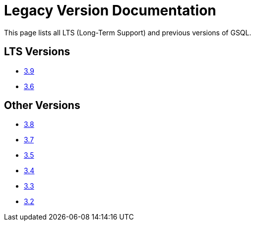 = Legacy Version Documentation

This page lists all LTS (Long-Term Support) and previous versions of GSQL.


== LTS Versions

* xref:gsql-ref:intro:index.adoc[3.9]
* xref:3.6@gsql-ref:intro:intro.adoc[3.6]

== Other Versions

* xref:3.8@gsql-ref:intro:index.adoc[3.8]
* xref:3.7@gsql-ref:intro:index.adoc[3.7]
* xref:3.5@gsql-ref:intro:intro.adoc[3.5]
* xref:3.4@gsql-ref:intro:intro.adoc[3.4]
* xref:3.3@gsql-ref:intro:intro.adoc[3.3]
* xref:3.2@gsql-ref:intro:intro.adoc[3.2]